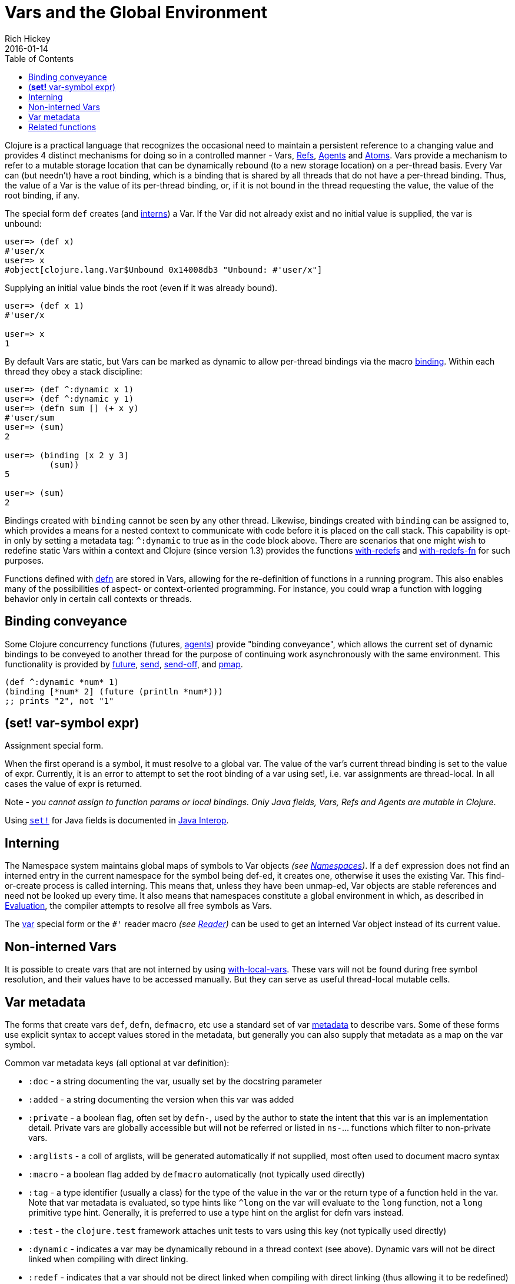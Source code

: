 = Vars and the Global Environment
Rich Hickey
2016-01-14
:type: reference
:toc: macro
:icons: font
:navlinktext: Vars and Environments
:prevpagehref: libs
:prevpagetitle: Libs
:nextpagehref: refs
:nextpagetitle: Refs and Transactions

ifdef::env-github,env-browser[:outfilesuffix: .adoc]

toc::[]

Clojure is a practical language that recognizes the occasional need to maintain a persistent reference to a changing value and provides 4 distinct mechanisms for doing so in a controlled manner - Vars, <<refs#,Refs>>, <<agents#,Agents>> and <<atoms#,Atoms>>. Vars provide a mechanism to refer to a mutable storage location that can be dynamically rebound (to a new storage location) on a per-thread basis. Every Var can (but needn't) have a root binding, which is a binding that is shared by all threads that do not have a per-thread binding. Thus, the value of a Var is the value of its per-thread binding, or, if it is not bound in the thread requesting the value, the value of the root binding, if any.

The special form `def` creates (and <<vars#interning,interns>>) a Var. If the Var did not already exist and no initial value is supplied, the var is unbound:

[source,clojure]
----
user=> (def x)
#'user/x
user=> x
#object[clojure.lang.Var$Unbound 0x14008db3 "Unbound: #'user/x"]
----

Supplying an initial value binds the root (even if it was already bound).

[source,clojure]
----
user=> (def x 1)
#'user/x

user=> x
1
----

By default Vars are static, but Vars can be marked as dynamic to allow per-thread bindings via the macro https://clojure.github.io/clojure/clojure.core-api.html#clojure.core/binding[binding]. Within each thread they obey a stack discipline:

[source,clojure]
----
user=> (def ^:dynamic x 1)
user=> (def ^:dynamic y 1)
user=> (defn sum [] (+ x y)
#'user/sum
user=> (sum)
2

user=> (binding [x 2 y 3]
         (sum))
5

user=> (sum)
2
----

Bindings created with `binding` cannot be seen by any other thread. Likewise, bindings created with `binding` can be assigned to, which provides a means for a nested context to communicate with code before it is placed on the call stack. This capability is opt-in only by setting a metadata tag: `^:dynamic` to true as in the code block above. There are scenarios that one might wish to redefine static Vars within a context and Clojure (since version 1.3) provides the functions https://clojure.github.io/clojure/clojure.core-api.html#clojure.core/with-redefs[with-redefs] and https://clojure.github.io/clojure/clojure.core-api.html#clojure.core/with-redefs-fn[with-redefs-fn] for such purposes.

Functions defined with https://clojure.github.io/clojure/clojure.core-api.html#clojure.core/defn[defn] are stored in Vars, allowing for the re-definition of functions in a running program. This also enables many of the possibilities of aspect- or context-oriented programming. For instance, you could wrap a function with logging behavior only in certain call contexts or threads.

[[conveyance]]
== Binding conveyance

Some Clojure concurrency functions (futures, <<agents#,agents>>) provide "binding conveyance", which allows the current set of dynamic bindings to be conveyed to another thread for the purpose of continuing work asynchronously with the same environment. This functionality is provided by https://clojure.github.io/clojure/clojure.core-api.html#clojure.core/future[future], https://clojure.github.io/clojure/clojure.core-api.html#clojure.core/send[send], https://clojure.github.io/clojure/clojure.core-api.html#clojure.core/send-off[send-off], and https://clojure.github.io/clojure/clojure.core-api.html#clojure.core/pmap[pmap].

[source,clojure]
----
(def ^:dynamic *num* 1)
(binding [*num* 2] (future (println *num*)))
;; prints "2", not "1"
----

[[set]]
== (*set!* var-symbol expr)

Assignment special form.

When the first operand is a symbol, it must resolve to a global var. The value of the var's current thread binding is set to the value of expr. Currently, it is an error to attempt to set the root binding of a var using set!, i.e. var assignments are thread-local. In all cases the value of expr is returned.

Note - _you cannot assign to function params or local bindings. Only Java fields, Vars, Refs and Agents are mutable in Clojure_.

Using http://clojure.github.io/clojure/clojure.core-api.html#clojure.core/set![`set!`] for Java fields is documented in <<java_interop#set,Java Interop>>.

[[interning]]
== Interning

The Namespace system maintains global maps of symbols to Var objects _(see <<namespaces#,Namespaces>>)_. If a `def` expression does not find an interned entry in the current namespace for the symbol being def-ed, it creates one, otherwise it uses the existing Var. This find-or-create process is called interning. This means that, unless they have been unmap-ed, Var objects are stable references and need not be looked up every time. It also means that namespaces constitute a global environment in which, as described in <<evaluation#,Evaluation>>, the compiler attempts to resolve all free symbols as Vars.

The <<special_forms#var,var>> special form or the `pass:[#']` reader macro _(see <<reader#,Reader>>)_ can be used to get an interned Var object instead of its current value.

[[local-vars]]
== Non-interned Vars

It is possible to create vars that are not interned by using https://clojure.github.io/clojure/clojure.core-api.html#clojure.core/with-local-vars[with-local-vars]. These vars will not be found during free symbol resolution, and their values have to be accessed manually. But they can serve as useful thread-local mutable cells.

[[metadata]]
== Var metadata

The forms that create vars `def`, `defn`, `defmacro`, etc use a standard set of var <<metadata#,metadata>> to describe vars. Some of these forms use explicit syntax to accept values stored in the metadata, but generally you can also supply that metadata as a map on the var symbol.

Common var metadata keys (all optional at var definition):

* `:doc` - a string documenting the var, usually set by the docstring parameter
* `:added` - a string documenting the version when this var was added
* `:private` - a boolean flag, often set by `defn-`, used by the author to state the intent that this var is an implementation detail. Private vars are globally accessible but will not be referred or listed in `ns-`... functions which filter to non-private vars.
* `:arglists` - a coll of arglists, will be generated automatically if not supplied, most often used to document macro syntax
* `:macro` - a boolean flag added by `defmacro` automatically (not typically used directly)
* `:tag` - a type identifier (usually a class) for the type of the value in the var or the return type of a function held in the var. Note that var metadata is evaluated, so type hints like `^long` on the var will evaluate to the `long` function, not a `long` primitive type hint. Generally, it is preferred to use a type hint on the arglist for defn vars instead.
* `:test` - the `clojure.test` framework attaches unit tests to vars using this key (not typically used directly)
* `:dynamic` - indicates a var may be dynamically rebound in a thread context (see above). Dynamic vars will not be direct linked when compiling with direct linking.
* `:redef` - indicates that a var should not be direct linked when compiling with direct linking (thus allowing it to be redefined)
* `:static` - no longer used (originally vars were dynamic by default, now they are static by default)
* `:const` - indicates that a var is a compile-time constant and the compiler can inline the value into code that uses it. Note: this is rarely needed and only works with constants at compile time (read, but not evaluated), such as numbers, strings, etc (NOT classes, functions, ref types, etc). Redefining or dynamically binding a const var will not affect code that consumes the var that has already been compiled and loaded in the runtime.

Also see <<compilation#_compiler_options,Compiler Options>> for more information about direct linking and metadata elision during compilation.

[[related]]
== Related functions

[%hardbreaks]
Variants of `def`: https://clojure.github.io/clojure/clojure.core-api.html#clojure.core/defn[defn] https://clojure.github.io/clojure/clojure.core-api.html#clojure.core/defn-[defn-] https://clojure.github.io/clojure/clojure.core-api.html#clojure.core/definline[definline] https://clojure.github.io/clojure/clojure.core-api.html#clojure.core/defmacro[defmacro] https://clojure.github.io/clojure/clojure.core-api.html#clojure.core/defmethod[defmethod] https://clojure.github.io/clojure/clojure.core-api.html#clojure.core/defmulti[defmulti] https://clojure.github.io/clojure/clojure.core-api.html#clojure.core/defonce[defonce] https://clojure.github.io/clojure/clojure.core-api.html#clojure.core/defstruct[defstruct]
Working with interned Vars: https://clojure.github.io/clojure/clojure.core-api.html#clojure.core/declare[declare] https://clojure.github.io/clojure/clojure.core-api.html#clojure.core/intern[intern] https://clojure.github.io/clojure/clojure.core-api.html#clojure.core/binding[binding] https://clojure.github.io/clojure/clojure.core-api.html#clojure.core/find-var[find-var] <<special_forms#var,var>>
Working with Var objects: https://clojure.github.io/clojure/clojure.core-api.html#clojure.core/with-local-vars[with-local-vars] https://clojure.github.io/clojure/clojure.core-api.html#clojure.core/var-get[var-get] https://clojure.github.io/clojure/clojure.core-api.html#clojure.core/var-set[var-set] https://clojure.github.io/clojure/clojure.core-api.html#clojure.core/alter-var-root[alter-var-root] https://clojure.github.io/clojure/clojure.core-api.html#clojure.core/var?[var?] https://clojure.github.io/clojure/clojure.core-api.html#clojure.core/with-redefs[with-redefs] https://clojure.github.io/clojure/clojure.core-api.html#clojure.core/with-redefs-fn[with-redefs-fn]
Var validators: https://clojure.github.io/clojure/clojure.core-api.html#clojure.core/set-validator![set-validator!] https://clojure.github.io/clojure/clojure.core-api.html#clojure.core/get-validator[get-validator]
Using Var metadata: https://clojure.github.io/clojure/clojure.repl-api.html#clojure.repl/doc[doc] https://clojure.github.io/clojure/clojure.repl-api.html#clojure.repl/find-doc[find-doc] https://clojure.github.io/clojure/clojure.core-api.html#clojure.core/test[test]
